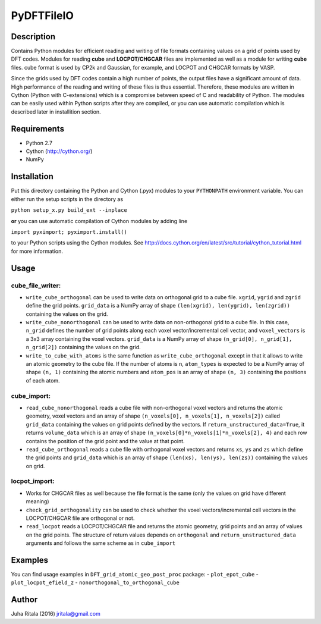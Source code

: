 ================
PyDFTFileIO
================
Description
-----------

Contains Python modules for efficient reading and writing of file formats containing values on a grid of points used by DFT codes. Modules for reading **cube** and **LOCPOT/CHGCAR** files are implemented as well as a module for writing **cube** files. cube format is used by CP2k and Gaussian, for example, and LOCPOT and CHGCAR formats by VASP.

Since the grids used by DFT codes contain a high number of points, the output files have a significant amount of data. High performance of the reading and writing of these files is thus essential. Therefore, these modules are written in Cython (Python with C-extensions) which is a compromise between speed of C and readability of Python. The modules can be easily used within Python scripts after they are compiled, or you can use automatic compilation which is described later in installition section.

Requirements
------------

- Python 2.7
- Cython (`http://cython.org/ <http://cython.org/>`_)
- NumPy

Installation
------------

Put this directory containing the Python and Cython (.pyx) modules to your ``PYTHONPATH`` environment variable. You can either run the setup scripts in the directory as

``python setup_x.py build_ext --inplace``

**or** you can use automatic compilation of Cython modules by adding line

``import pyximport; pyximport.install()``

to your Python scripts using the Cython modules. See `http://docs.cython.org/en/latest/src/tutorial/cython_tutorial.html <http://docs.cython.org/en/latest/src/tutorial/cython_tutorial.html>`_ for more information.

Usage
-----

cube_file_writer:
^^^^^^^^^^^^^^^^^
- ``write_cube_orthogonal`` can be used to write data on orthogonal grid to a cube file. ``xgrid``, ``ygrid`` and ``zgrid`` define the grid points. ``grid_data`` is a NumPy array of shape ``(len(xgrid), len(ygrid), len(zgrid))`` containing the values on the grid.
- ``write_cube_nonorthogonal`` can be used to write data on non-orthogonal grid to a cube file. In this case, ``n_grid`` defines the number of grid points along each voxel vector/incremental cell vector, and ``voxel_vectors`` is a 3x3 array containing the voxel vectors. ``grid_data`` is a NumPy array of shape ``(n_grid[0], n_grid[1], n_grid[2])`` containing the values on the grid.
- ``write_to_cube_with_atoms`` is the same function as ``write_cube_orthogonal`` except in that it allows to write an atomic geometry to the cube file. If the number of atoms is n, ``atom_types`` is expected to be a NumPy array of shape ``(n, 1)`` containing the atomic numbers and ``atom_pos`` is an array of shape ``(n, 3)`` containing the positions of each atom.

cube_import:
^^^^^^^^^^^^
- ``read_cube_nonorthogonal`` reads a cube file with non-orthogonal voxel vectors and returns the atomic geometry, voxel vectors and an array of shape ``(n_voxels[0], n_voxels[1], n_voxels[2])`` called ``grid_data`` containing the values on grid points defined by the vectors. If ``return_unstructured_data=True``, it returns ``volume_data`` which is an array of shape ``(n_voxels[0]*n_voxels[1]*n_voxels[2], 4)`` and each row contains the position of the grid point and the value at that point.
- ``read_cube_orthogonal`` reads a cube file with orthogonal voxel vectors and returns ``xs``, ``ys`` and ``zs`` which define the grid points and ``grid_data`` which is an array of shape ``(len(xs), len(ys), len(zs))`` containing the values on grid.

locpot_import:
^^^^^^^^^^^^^^
- Works for CHGCAR files as well because the file format is the same (only the values on grid have different meaning)
- ``check_grid_orthogonality`` can be used to check whether the voxel vectors/incremental cell vectors in the LOCPOT/CHGCAR file are orthogonal or not.
- ``read_locpot`` reads a LOCPOT/CHGCAR file and returns the atomic geometry, grid points and an array of values on the grid points. The structure of return values depends on ``orthogonal`` and ``return_unstructured_data`` arguments and follows the same scheme as in ``cube_import``

Examples
--------

You can find usage examples in ``DFT_grid_atomic_geo_post_proc`` package:
- ``plot_epot_cube``
- ``plot_locpot_efield_z``
- ``nonorthogonal_to_orthogonal_cube``

Author
------
Juha Ritala (2016)
`jritala@gmail.com <mailto:jritala@gmail.com>`_

